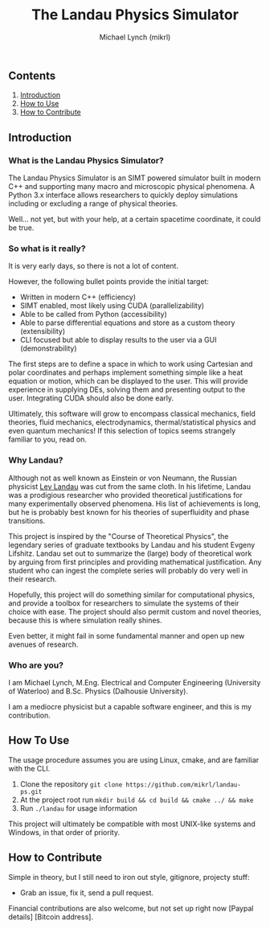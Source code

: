 #+TITLE: The Landau Physics Simulator
#+AUTHOR: Michael Lynch (mikrl)
#+EMAIL: m7lynch@uwaterloo.ca

** Contents
1. [[trg_intro][Introduction]]
2. [[trg_howuse][How to Use]]
3. [[trg_howcont][How to Contribute]]

** <<trg_intro>>Introduction
*** What is the Landau Physics Simulator?
 The Landau Physics Simulator is an SIMT powered simulator built in modern C++ and supporting many macro and microscopic physical phenomena. A Python 3.x interface allows researchers to quickly deploy simulations including or excluding a range of physical theories.

 Well... not yet, but with your help, at a certain spacetime coordinate, it could be true.

*** So what is it really?
 It is very early days, so there is not a lot of content.
 
 However, the following bullet points provide the initial target:

 - Written in modern C++ (efficiency)
 - SIMT enabled, most likely using CUDA (parallelizability)
 - Able to be called from Python (accessibility)
 - Able to parse differential equations and store as a custom theory (extensibility)
 - CLI focused but able to display results to the user via a GUI (demonstrability)

 The first steps are to define a space in which to work using Cartesian and polar coordinates and perhaps implement something simple like a heat equation or motion, which can be displayed to the user. This will provide experience in supplying DEs, solving them and presenting output to the user. Integrating CUDA should also be done early.

 Ultimately, this software will grow to encompass classical mechanics, field theories, fluid mechanics, electrodynamics, thermal/statistical physics and even quantum mechanics! If this selection of topics seems strangely familiar to you, read on.

*** Why Landau?
 Although not as well known as Einstein or von Neumann, the Russian physicist [[https://en.wikipedia.org/wiki/Lev_Landau][Lev Landau]] was cut from the same cloth.
 In his lifetime, Landau was a prodigious researcher who provided theoretical justifications for many experimentally observed phenomena. His list of achievements is long, but he is probably best known for his theories of superfluidity and phase transitions.

 This project is inspired by the "Course of Theoretical Physics", the legendary series of graduate textbooks by Landau and his student Evgeny Lifshitz. Landau set out to summarize the (large) body of theoretical work by arguing from first principles and providing mathematical justification. Any student who can ingest the complete series will probably do very well in their research.

 Hopefully, this project will do something similar for computational physics, and provide a toolbox for researchers to simulate the systems of their choice with ease. The project should also permit custom and novel theories, because this is where simulation really shines.

 Even better, it might fail in some fundamental manner and open up new avenues of research.
*** Who are you?
 I am Michael Lynch, M.Eng. Electrical and Computer Engineering (University of Waterloo) and B.Sc. Physics (Dalhousie University).

 I am a mediocre physicist but a capable software engineer, and this is my contribution.

** <<trg_howuse>>How To Use
 The usage procedure assumes you are using Linux, cmake, and are familiar with the CLI.

 1. Clone the repository ~git clone https://github.com/mikrl/landau-ps.git~
 2. At the project root run ~mkdir build && cd build && cmake ../ && make~
 3. Run ~./landau~ for usage information

 This project will ultimately be compatible with most UNIX-like systems and Windows, in that order of priority.

** <<trg_howcont>>How to Contribute
 Simple in theory, but I still need to iron out style, gitignore, projecty stuff:
 - Grab an issue, fix it, send a pull request.

 Financial contributions are also welcome, but not set up right now [Paypal details] [Bitcoin address].

 #  LocalWords:  mikrl SIMT CUDA parallelizability CLI DEs von Neumann
 #  LocalWords:  Lev superfluidity Evgeny Lifshitz cmake mkdir cd
 #  LocalWords:  gitignore projecty Paypal
